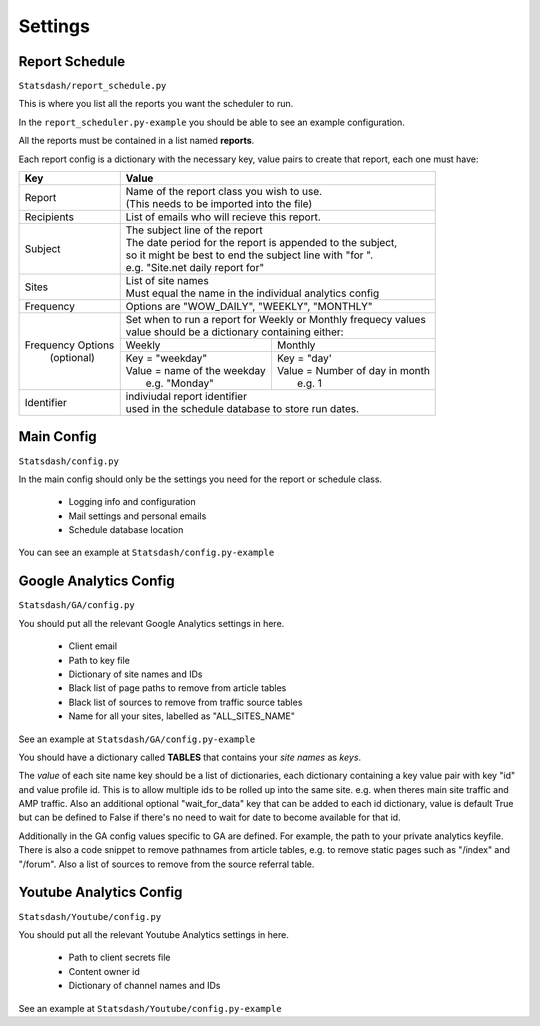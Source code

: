Settings
========

Report Schedule
---------------

``Statsdash/report_schedule.py``

This is where you list all the reports you want the scheduler to run.

In the ``report_scheduler.py-example`` you should be able to see an example configuration.

All the reports must be contained in a list named **reports**.

Each report config is a dictionary with the necessary key, value pairs to create that report, each one must have:

+--------------------+-------------------------------------------------------------------------+
|	Key	     |			Value 						       |
+====================+=========================================================================+
|	Report 	     | | Name of the report class you wish to use. 			       |
|		     | | (This needs to be imported into the file)		               |
+--------------------+-------------------------------------------------------------------------+
|	Recipients   |	 List of emails who will recieve this report.			       |
+--------------------+-------------------------------------------------------------------------+
|	Subject	     | | The subject line of the report					       |
|		     | | The date period for the report is appended to the subject,            |
|                    | | so it might be best to end the subject line with "for ".              |
|                    | | e.g. "Site.net daily report for"                                      |
+--------------------+-------------------------------------------------------------------------+
|	Sites	     | | List of site names 						       |
|		     | | Must equal the name in the individual analytics config                |
+--------------------+-------------------------------------------------------------------------+
|	Frequency    |	 Options are "WOW_DAILY", "WEEKLY", "MONTHLY"			       |
+--------------------+----------------------+-------------------------+------------------------+
|  Frequency Options | | Set when to run a report for Weekly or Monthly frequecy values        |
|    (optional)      | | value should be a dictionary containing either:                       |
|		     +----------------------------------+--------------------------------------+
|		     |	 Weekly 		        |   Monthly		               |
|		     +----------------------------------+--------------------------------------+
|                    |  | Key = "weekday"              	|  | Key = "day'	               |
|		     |  | Value = name of the weekday   |  | Value = Number of day in month    |
|                    |  |   e.g. "Monday"               |  |   e.g. 1                          |
+--------------------+----------------------------------+--------------------------------------+
|     Identifier     | | indiviudal report identifier					       |
|		     | | used in the schedule database to store run dates.	               |
+--------------------+-------------------------------------------------------------------------+


Main Config
----------

``Statsdash/config.py``

In the main config should only be the settings you need for the report or schedule class. 

  - Logging info and configuration
  - Mail settings and personal emails
  - Schedule database location

You can see an example at ``Statsdash/config.py-example``

Google Analytics Config 
----------------------

``Statsdash/GA/config.py``

You should put all the relevant Google Analytics settings in here.

 - Client email 
 - Path to key file
 - Dictionary of site names and IDs
 - Black list of page paths to remove from article tables
 - Black list of sources to remove from traffic source tables
 - Name for all your sites, labelled as "ALL_SITES_NAME"

See an example at ``Statsdash/GA/config.py-example``

You should have a dictionary called **TABLES** that contains your *site names* as *keys*.  

The *value* of each site name key should be a list of dictionaries, each dictionary containing a key value pair with key "id" and value profile id. This is to allow multiple ids to be rolled up into the same site. e.g. when theres main site traffic and AMP traffic. Also an additional optional "wait_for_data" key that can be added to each id dictionary, value is default True but can be defined to False if there's no need to wait for date to become available for that id. 

Additionally in the GA config values specific to GA are defined. For example, the path to your private analytics keyfile.
There is also a code snippet to remove pathnames from article tables, e.g. to remove static pages such as "/index" and "/forum".
Also a list of sources to remove from the source referral table. 

Youtube Analytics Config
-----------------------

``Statsdash/Youtube/config.py``

You should put all the relevant Youtube Analytics settings in here.

 - Path to client secrets file
 - Content owner id
 - Dictionary of channel names and IDs

See an example at ``Statsdash/Youtube/config.py-example``




